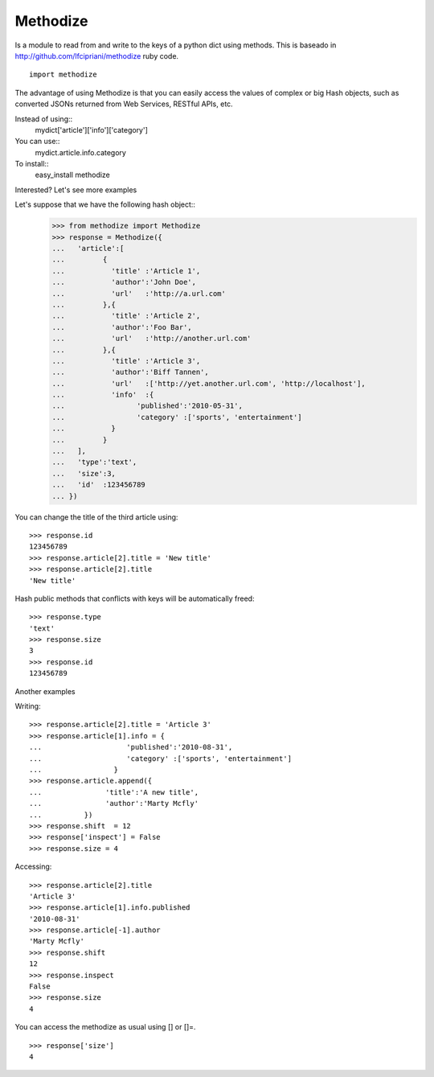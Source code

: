 Methodize
=========

Is a module to read from and write to the keys of a python dict using methods. This is baseado in http://github.com/lfcipriani/methodize ruby code.
::
    import methodize

The advantage of using Methodize is that you can easily access the values of complex or big Hash objects, such as converted JSONs returned from Web Services, RESTful APIs, etc.


Instead of using::
    mydict['article']['info']['category']
You can use::
    mydict.article.info.category

To install::
    easy_install methodize


Interested? Let's see more examples

Let's suppose that we have the following hash object::
    >>> from methodize import Methodize
    >>> response = Methodize({
    ...   'article':[
    ...         {
    ...           'title' :'Article 1',
    ...           'author':'John Doe',
    ...           'url'   :'http://a.url.com'
    ...         },{
    ...           'title' :'Article 2',
    ...           'author':'Foo Bar',
    ...           'url'   :'http://another.url.com'
    ...         },{
    ...           'title' :'Article 3',
    ...           'author':'Biff Tannen',
    ...           'url'   :['http://yet.another.url.com', 'http://localhost'],
    ...           'info'  :{
    ...                 'published':'2010-05-31',
    ...                 'category' :['sports', 'entertainment']
    ...           }
    ...         }
    ...   ],
    ...   'type':'text',
    ...   'size':3,
    ...   'id'  :123456789
    ... })

You can change the title of the third article using::
    
    >>> response.id
    123456789
    >>> response.article[2].title = 'New title'
    >>> response.article[2].title
    'New title'


Hash public methods that conflicts with keys will be automatically freed::

    >>> response.type
    'text'
    >>> response.size
    3
    >>> response.id
    123456789

Another examples

Writing::

    >>> response.article[2].title = 'Article 3'
    >>> response.article[1].info = {
    ...                    'published':'2010-08-31',
    ...                    'category' :['sports', 'entertainment']
    ...                 }
    >>> response.article.append({
    ...               'title':'A new title',
    ...               'author':'Marty Mcfly'
    ...          })
    >>> response.shift  = 12
    >>> response['inspect'] = False
    >>> response.size = 4

Accessing::

    >>> response.article[2].title
    'Article 3'
    >>> response.article[1].info.published
    '2010-08-31'
    >>> response.article[-1].author
    'Marty Mcfly'
    >>> response.shift
    12
    >>> response.inspect
    False
    >>> response.size
    4

You can access the methodize as usual using [] or []=.
::
    >>> response['size']
    4

